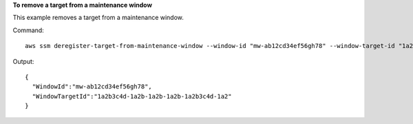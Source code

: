 **To remove a target from a maintenance window**

This example removes a target from a maintenance window.

Command::

  aws ssm deregister-target-from-maintenance-window --window-id "mw-ab12cd34ef56gh78" --window-target-id "1a2b3c4d-1a2b-1a2b-1a2b-1a2b3c4d-1a2"

Output::

  {
    "WindowId":"mw-ab12cd34ef56gh78",
    "WindowTargetId":"1a2b3c4d-1a2b-1a2b-1a2b-1a2b3c4d-1a2"
  }
